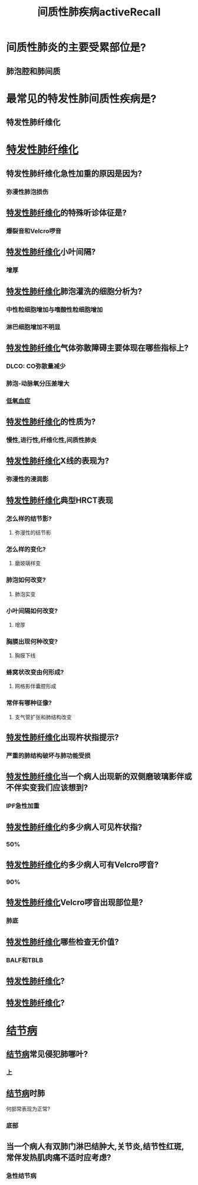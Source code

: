 #+title: 间质性肺疾病activeRecall
* 间质性肺炎的主要受累部位是?
** 肺泡腔和肺间质
* 最常见的特发性肺间质性疾病是?
** 特发性肺纤维化
* [[id:126DC1F5-C4E1-4C08-9219-865C6513C61A][特发性肺纤维化]]
** 特发性肺纤维化急性加重的原因是因为?
*** 弥漫性肺泡损伤
** [[id:126DC1F5-C4E1-4C08-9219-865C6513C61A][特发性肺纤维化]]的特殊听诊体征是?
*** 爆裂音和Velcro啰音
** [[id:126DC1F5-C4E1-4C08-9219-865C6513C61A][特发性肺纤维化]]小叶间隔?
*** 增厚
** [[id:126DC1F5-C4E1-4C08-9219-865C6513C61A][特发性肺纤维化]]肺泡灌洗的细胞分析为?
*** 中性粒细胞增加与嗜酸性粒细胞增加
*** 淋巴细胞增加不明显
** [[id:126DC1F5-C4E1-4C08-9219-865C6513C61A][特发性肺纤维化]]气体弥散障碍主要体现在哪些指标上?
*** DLCO: CO弥散量减少
*** 肺泡-动脉氧分压差增大
*** [[id:13ECDEBD-EA60-40B4-B590-4EFD67224FD7][低氧血症]]
** [[id:126DC1F5-C4E1-4C08-9219-865C6513C61A][特发性肺纤维化]]的性质为?
*** 慢性,进行性,纤维化性,间质性肺炎
** [[id:126DC1F5-C4E1-4C08-9219-865C6513C61A][特发性肺纤维化]]X线的表现为?
*** 弥漫性的浸润影
** [[id:126DC1F5-C4E1-4C08-9219-865C6513C61A][特发性肺纤维化]]典型HRCT表现
*** 怎么样的结节影?
**** 弥漫性的结节影
*** 怎么样的变化?
**** 磨玻璃样变
*** 肺泡如何改变?
**** 肺泡实变
*** 小叶间隔如何改变?
**** 增厚
*** 胸膜出现何种改变?
**** 胸膜下线
*** 蜂窝状改变由何形成?
**** 网格影伴囊腔形成
*** 常伴有哪种征像?
**** 支气管扩张和肺结构改变
** [[id:126DC1F5-C4E1-4C08-9219-865C6513C61A][特发性肺纤维化]]出现杵状指提示?
*** 严重的肺结构破坏与肺功能受损
** [[id:126DC1F5-C4E1-4C08-9219-865C6513C61A][特发性肺纤维化]]当一个病人出现新的双侧磨玻璃影伴或不伴实变我们应该想到?
*** IPF急性加重
** [[id:126DC1F5-C4E1-4C08-9219-865C6513C61A][特发性肺纤维化]]约多少病人可见杵状指?
*** 50%
** [[id:126DC1F5-C4E1-4C08-9219-865C6513C61A][特发性肺纤维化]]约多少病人可有Velcro啰音?
*** 90%
** [[id:126DC1F5-C4E1-4C08-9219-865C6513C61A][特发性肺纤维化]]Velcro啰音出现部位是?
*** 肺底
** [[id:126DC1F5-C4E1-4C08-9219-865C6513C61A][特发性肺纤维化]]哪些检查无价值?
*** BALF和TBLB
** [[id:126DC1F5-C4E1-4C08-9219-865C6513C61A][特发性肺纤维化]]?
** [[id:126DC1F5-C4E1-4C08-9219-865C6513C61A][特发性肺纤维化]]?
* [[id:E50E2C0D-140F-4A9C-A17D-53E2C2C06FB9][结节病]]
** [[id:E50E2C0D-140F-4A9C-A17D-53E2C2C06FB9][结节病]]常见侵犯肺哪叶?
*** 上
** [[id:E50E2C0D-140F-4A9C-A17D-53E2C2C06FB9][结节病]]时肺
何部常表现为正常?
*** 底部
** 当一个病人有双肺门淋巴结肿大,关节炎,结节性红斑,常伴发热肌肉痛不适时应考虑?
*** 急性结节病
